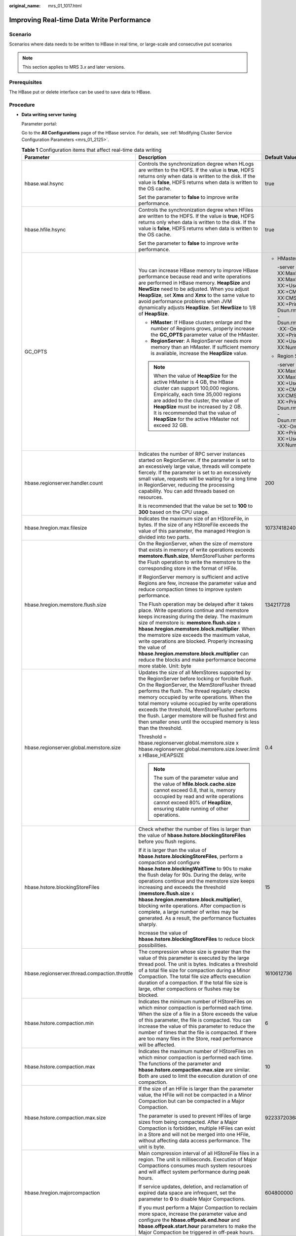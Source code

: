 :original_name: mrs_01_1017.html

.. _mrs_01_1017:

Improving Real-time Data Write Performance
==========================================

Scenario
--------

Scenarios where data needs to be written to HBase in real time, or large-scale and consecutive put scenarios

.. note::

   This section applies to MRS 3.\ *x* and later versions.

Prerequisites
-------------

The HBase put or delete interface can be used to save data to HBase.

Procedure
---------

-  **Data writing server tuning**

   Parameter portal:

   Go to the **All Configurations** page of the HBase service. For details, see :ref:`Modifying Cluster Service Configuration Parameters <mrs_01_2125>`.

   .. table:: **Table 1** Configuration items that affect real-time data writing

      +-----------------------------------------------+--------------------------------------------------------------------------------------------------------------------------------------------------------------------------------------------------------------------------------------------------------------------------------------------------------------------------------------------------------------------------------------------------------------------------------------------------------------------------------------------------------------------------------+--------------------------------------------------------------------------------------------------------------------------------------------------------------------------------------------------------------------------------------------------------------------------------------------------------------------------------------------------------------------------------------------------------------------------------------------------------------------------------------------+
      | Parameter                                     | Description                                                                                                                                                                                                                                                                                                                                                                                                                                                                                                                    | Default Value                                                                                                                                                                                                                                                                                                                                                                                                                                                                              |
      +===============================================+================================================================================================================================================================================================================================================================================================================================================================================================================================================================================================================================+============================================================================================================================================================================================================================================================================================================================================================================================================================================================================================+
      | hbase.wal.hsync                               | Controls the synchronization degree when HLogs are written to the HDFS. If the value is **true**, HDFS returns only when data is written to the disk. If the value is **false**, HDFS returns when data is written to the OS cache.                                                                                                                                                                                                                                                                                            | true                                                                                                                                                                                                                                                                                                                                                                                                                                                                                       |
      |                                               |                                                                                                                                                                                                                                                                                                                                                                                                                                                                                                                                |                                                                                                                                                                                                                                                                                                                                                                                                                                                                                            |
      |                                               | Set the parameter to **false** to improve write performance.                                                                                                                                                                                                                                                                                                                                                                                                                                                                   |                                                                                                                                                                                                                                                                                                                                                                                                                                                                                            |
      +-----------------------------------------------+--------------------------------------------------------------------------------------------------------------------------------------------------------------------------------------------------------------------------------------------------------------------------------------------------------------------------------------------------------------------------------------------------------------------------------------------------------------------------------------------------------------------------------+--------------------------------------------------------------------------------------------------------------------------------------------------------------------------------------------------------------------------------------------------------------------------------------------------------------------------------------------------------------------------------------------------------------------------------------------------------------------------------------------+
      | hbase.hfile.hsync                             | Controls the synchronization degree when HFiles are written to the HDFS. If the value is **true**, HDFS returns only when data is written to the disk. If the value is **false**, HDFS returns when data is written to the OS cache.                                                                                                                                                                                                                                                                                           | true                                                                                                                                                                                                                                                                                                                                                                                                                                                                                       |
      |                                               |                                                                                                                                                                                                                                                                                                                                                                                                                                                                                                                                |                                                                                                                                                                                                                                                                                                                                                                                                                                                                                            |
      |                                               | Set the parameter to **false** to improve write performance.                                                                                                                                                                                                                                                                                                                                                                                                                                                                   |                                                                                                                                                                                                                                                                                                                                                                                                                                                                                            |
      +-----------------------------------------------+--------------------------------------------------------------------------------------------------------------------------------------------------------------------------------------------------------------------------------------------------------------------------------------------------------------------------------------------------------------------------------------------------------------------------------------------------------------------------------------------------------------------------------+--------------------------------------------------------------------------------------------------------------------------------------------------------------------------------------------------------------------------------------------------------------------------------------------------------------------------------------------------------------------------------------------------------------------------------------------------------------------------------------------+
      | GC_OPTS                                       | You can increase HBase memory to improve HBase performance because read and write operations are performed in HBase memory. **HeapSize** and **NewSize** need to be adjusted. When you adjust **HeapSize**, set **Xms** and **Xmx** to the same value to avoid performance problems when JVM dynamically adjusts **HeapSize**. Set **NewSize** to 1/8 of **HeapSize**.                                                                                                                                                         | -  HMaster                                                                                                                                                                                                                                                                                                                                                                                                                                                                                 |
      |                                               |                                                                                                                                                                                                                                                                                                                                                                                                                                                                                                                                |                                                                                                                                                                                                                                                                                                                                                                                                                                                                                            |
      |                                               | -  **HMaster**: If HBase clusters enlarge and the number of Regions grows, properly increase the **GC_OPTS** parameter value of the HMaster.                                                                                                                                                                                                                                                                                                                                                                                   |    -server -Xms4G -Xmx4G -XX:NewSize=512M -XX:MaxNewSize=512M -XX:MetaspaceSize=128M -XX:MaxMetaspaceSize=512M -XX:+UseConcMarkSweepGC -XX:+CMSParallelRemarkEnabled -XX:CMSInitiatingOccupancyFraction=65 -XX:+PrintGCDetails -Dsun.rmi.dgc.client.gcInterval=0x7FFFFFFFFFFFFFE -Dsun.rmi.dgc.server.gcInterval=0x7FFFFFFFFFFFFFE -XX:-OmitStackTraceInFastThrow -XX:+PrintGCTimeStamps -XX:+PrintGCDateStamps -XX:+UseGCLogFileRotation -XX:NumberOfGCLogFiles=10 -XX:GCLogFileSize=1M   |
      |                                               | -  **RegionServer**: A RegionServer needs more memory than an HMaster. If sufficient memory is available, increase the **HeapSize** value.                                                                                                                                                                                                                                                                                                                                                                                     |                                                                                                                                                                                                                                                                                                                                                                                                                                                                                            |
      |                                               |                                                                                                                                                                                                                                                                                                                                                                                                                                                                                                                                | -  Region Server                                                                                                                                                                                                                                                                                                                                                                                                                                                                           |
      |                                               | .. note::                                                                                                                                                                                                                                                                                                                                                                                                                                                                                                                      |                                                                                                                                                                                                                                                                                                                                                                                                                                                                                            |
      |                                               |                                                                                                                                                                                                                                                                                                                                                                                                                                                                                                                                |    -server -Xms6G -Xmx6G -XX:NewSize=1024M -XX:MaxNewSize=1024M -XX:MetaspaceSize=128M -XX:MaxMetaspaceSize=512M -XX:+UseConcMarkSweepGC -XX:+CMSParallelRemarkEnabled -XX:CMSInitiatingOccupancyFraction=65 -XX:+PrintGCDetails -Dsun.rmi.dgc.client.gcInterval=0x7FFFFFFFFFFFFFE -Dsun.rmi.dgc.server.gcInterval=0x7FFFFFFFFFFFFFE -XX:-OmitStackTraceInFastThrow -XX:+PrintGCTimeStamps -XX:+PrintGCDateStamps -XX:+UseGCLogFileRotation -XX:NumberOfGCLogFiles=10 -XX:GCLogFileSize=1M |
      |                                               |    When the value of **HeapSize** for the active HMaster is 4 GB, the HBase cluster can support 100,000 regions. Empirically, each time 35,000 regions are added to the cluster, the value of **HeapSize** must be increased by 2 GB. It is recommended that the value of **HeapSize** for the active HMaster not exceed 32 GB.                                                                                                                                                                                                |                                                                                                                                                                                                                                                                                                                                                                                                                                                                                            |
      +-----------------------------------------------+--------------------------------------------------------------------------------------------------------------------------------------------------------------------------------------------------------------------------------------------------------------------------------------------------------------------------------------------------------------------------------------------------------------------------------------------------------------------------------------------------------------------------------+--------------------------------------------------------------------------------------------------------------------------------------------------------------------------------------------------------------------------------------------------------------------------------------------------------------------------------------------------------------------------------------------------------------------------------------------------------------------------------------------+
      | hbase.regionserver.handler.count              | Indicates the number of RPC server instances started on RegionServer. If the parameter is set to an excessively large value, threads will compete fiercely. If the parameter is set to an excessively small value, requests will be waiting for a long time in RegionServer, reducing the processing capability. You can add threads based on resources.                                                                                                                                                                       | 200                                                                                                                                                                                                                                                                                                                                                                                                                                                                                        |
      |                                               |                                                                                                                                                                                                                                                                                                                                                                                                                                                                                                                                |                                                                                                                                                                                                                                                                                                                                                                                                                                                                                            |
      |                                               | It is recommended that the value be set to **100** to **300** based on the CPU usage.                                                                                                                                                                                                                                                                                                                                                                                                                                          |                                                                                                                                                                                                                                                                                                                                                                                                                                                                                            |
      +-----------------------------------------------+--------------------------------------------------------------------------------------------------------------------------------------------------------------------------------------------------------------------------------------------------------------------------------------------------------------------------------------------------------------------------------------------------------------------------------------------------------------------------------------------------------------------------------+--------------------------------------------------------------------------------------------------------------------------------------------------------------------------------------------------------------------------------------------------------------------------------------------------------------------------------------------------------------------------------------------------------------------------------------------------------------------------------------------+
      | hbase.hregion.max.filesize                    | Indicates the maximum size of an HStoreFile, in bytes. If the size of any HStoreFile exceeds the value of this parameter, the managed Hregion is divided into two parts.                                                                                                                                                                                                                                                                                                                                                       | 10737418240                                                                                                                                                                                                                                                                                                                                                                                                                                                                                |
      +-----------------------------------------------+--------------------------------------------------------------------------------------------------------------------------------------------------------------------------------------------------------------------------------------------------------------------------------------------------------------------------------------------------------------------------------------------------------------------------------------------------------------------------------------------------------------------------------+--------------------------------------------------------------------------------------------------------------------------------------------------------------------------------------------------------------------------------------------------------------------------------------------------------------------------------------------------------------------------------------------------------------------------------------------------------------------------------------------+
      | hbase.hregion.memstore.flush.size             | On the RegionServer, when the size of memstore that exists in memory of write operations exceeds **memstore.flush.size**, MemStoreFlusher performs the Flush operation to write the memstore to the corresponding store in the format of HFile.                                                                                                                                                                                                                                                                                | 134217728                                                                                                                                                                                                                                                                                                                                                                                                                                                                                  |
      |                                               |                                                                                                                                                                                                                                                                                                                                                                                                                                                                                                                                |                                                                                                                                                                                                                                                                                                                                                                                                                                                                                            |
      |                                               | If RegionServer memory is sufficient and active Regions are few, increase the parameter value and reduce compaction times to improve system performance.                                                                                                                                                                                                                                                                                                                                                                       |                                                                                                                                                                                                                                                                                                                                                                                                                                                                                            |
      |                                               |                                                                                                                                                                                                                                                                                                                                                                                                                                                                                                                                |                                                                                                                                                                                                                                                                                                                                                                                                                                                                                            |
      |                                               | The Flush operation may be delayed after it takes place. Write operations continue and memstore keeps increasing during the delay. The maximum size of memstore is: **memstore.flush.size** x **hbase.hregion.memstore.block.multiplier**. When the memstore size exceeds the maximum value, write operations are blocked. Properly increasing the value of **hbase.hregion.memstore.block.multiplier** can reduce the blocks and make performance become more stable. Unit: byte                                              |                                                                                                                                                                                                                                                                                                                                                                                                                                                                                            |
      +-----------------------------------------------+--------------------------------------------------------------------------------------------------------------------------------------------------------------------------------------------------------------------------------------------------------------------------------------------------------------------------------------------------------------------------------------------------------------------------------------------------------------------------------------------------------------------------------+--------------------------------------------------------------------------------------------------------------------------------------------------------------------------------------------------------------------------------------------------------------------------------------------------------------------------------------------------------------------------------------------------------------------------------------------------------------------------------------------+
      | hbase.regionserver.global.memstore.size       | Updates the size of all MemStores supported by the RegionServer before locking or forcible flush. On the RegionServer, the MemStoreFlusher thread performs the flush. The thread regularly checks memory occupied by write operations. When the total memory volume occupied by write operations exceeds the threshold, MemStoreFlusher performs the flush. Larger memstore will be flushed first and then smaller ones until the occupied memory is less than the threshold.                                                  | 0.4                                                                                                                                                                                                                                                                                                                                                                                                                                                                                        |
      |                                               |                                                                                                                                                                                                                                                                                                                                                                                                                                                                                                                                |                                                                                                                                                                                                                                                                                                                                                                                                                                                                                            |
      |                                               | Threshold = hbase.regionserver.global.memstore.size x hbase.regionserver.global.memstore.size.lower.limit x HBase_HEAPSIZE                                                                                                                                                                                                                                                                                                                                                                                                     |                                                                                                                                                                                                                                                                                                                                                                                                                                                                                            |
      |                                               |                                                                                                                                                                                                                                                                                                                                                                                                                                                                                                                                |                                                                                                                                                                                                                                                                                                                                                                                                                                                                                            |
      |                                               | .. note::                                                                                                                                                                                                                                                                                                                                                                                                                                                                                                                      |                                                                                                                                                                                                                                                                                                                                                                                                                                                                                            |
      |                                               |                                                                                                                                                                                                                                                                                                                                                                                                                                                                                                                                |                                                                                                                                                                                                                                                                                                                                                                                                                                                                                            |
      |                                               |    The sum of the parameter value and the value of **hfile.block.cache.size** cannot exceed 0.8, that is, memory occupied by read and write operations cannot exceed 80% of **HeapSize**, ensuring stable running of other operations.                                                                                                                                                                                                                                                                                         |                                                                                                                                                                                                                                                                                                                                                                                                                                                                                            |
      +-----------------------------------------------+--------------------------------------------------------------------------------------------------------------------------------------------------------------------------------------------------------------------------------------------------------------------------------------------------------------------------------------------------------------------------------------------------------------------------------------------------------------------------------------------------------------------------------+--------------------------------------------------------------------------------------------------------------------------------------------------------------------------------------------------------------------------------------------------------------------------------------------------------------------------------------------------------------------------------------------------------------------------------------------------------------------------------------------+
      | hbase.hstore.blockingStoreFiles               | Check whether the number of files is larger than the value of **hbase.hstore.blockingStoreFiles** before you flush regions.                                                                                                                                                                                                                                                                                                                                                                                                    | 15                                                                                                                                                                                                                                                                                                                                                                                                                                                                                         |
      |                                               |                                                                                                                                                                                                                                                                                                                                                                                                                                                                                                                                |                                                                                                                                                                                                                                                                                                                                                                                                                                                                                            |
      |                                               | If it is larger than the value of **hbase.hstore.blockingStoreFiles**, perform a compaction and configure **hbase.hstore.blockingWaitTime** to 90s to make the flush delay for 90s. During the delay, write operations continue and the memstore size keeps increasing and exceeds the threshold (**memstore.flush.size** x **hbase.hregion.memstore.block.multiplier**), blocking write operations. After compaction is complete, a large number of writes may be generated. As a result, the performance fluctuates sharply. |                                                                                                                                                                                                                                                                                                                                                                                                                                                                                            |
      |                                               |                                                                                                                                                                                                                                                                                                                                                                                                                                                                                                                                |                                                                                                                                                                                                                                                                                                                                                                                                                                                                                            |
      |                                               | Increase the value of **hbase.hstore.blockingStoreFiles** to reduce block possibilities.                                                                                                                                                                                                                                                                                                                                                                                                                                       |                                                                                                                                                                                                                                                                                                                                                                                                                                                                                            |
      +-----------------------------------------------+--------------------------------------------------------------------------------------------------------------------------------------------------------------------------------------------------------------------------------------------------------------------------------------------------------------------------------------------------------------------------------------------------------------------------------------------------------------------------------------------------------------------------------+--------------------------------------------------------------------------------------------------------------------------------------------------------------------------------------------------------------------------------------------------------------------------------------------------------------------------------------------------------------------------------------------------------------------------------------------------------------------------------------------+
      | hbase.regionserver.thread.compaction.throttle | The compression whose size is greater than the value of this parameter is executed by the large thread pool. The unit is bytes. Indicates a threshold of a total file size for compaction during a Minor Compaction. The total file size affects execution duration of a compaction. If the total file size is large, other compactions or flushes may be blocked.                                                                                                                                                             | 1610612736                                                                                                                                                                                                                                                                                                                                                                                                                                                                                 |
      +-----------------------------------------------+--------------------------------------------------------------------------------------------------------------------------------------------------------------------------------------------------------------------------------------------------------------------------------------------------------------------------------------------------------------------------------------------------------------------------------------------------------------------------------------------------------------------------------+--------------------------------------------------------------------------------------------------------------------------------------------------------------------------------------------------------------------------------------------------------------------------------------------------------------------------------------------------------------------------------------------------------------------------------------------------------------------------------------------+
      | hbase.hstore.compaction.min                   | Indicates the minimum number of HStoreFiles on which minor compaction is performed each time. When the size of a file in a Store exceeds the value of this parameter, the file is compacted. You can increase the value of this parameter to reduce the number of times that the file is compacted. If there are too many files in the Store, read performance will be affected.                                                                                                                                               | 6                                                                                                                                                                                                                                                                                                                                                                                                                                                                                          |
      +-----------------------------------------------+--------------------------------------------------------------------------------------------------------------------------------------------------------------------------------------------------------------------------------------------------------------------------------------------------------------------------------------------------------------------------------------------------------------------------------------------------------------------------------------------------------------------------------+--------------------------------------------------------------------------------------------------------------------------------------------------------------------------------------------------------------------------------------------------------------------------------------------------------------------------------------------------------------------------------------------------------------------------------------------------------------------------------------------+
      | hbase.hstore.compaction.max                   | Indicates the maximum number of HStoreFiles on which minor compaction is performed each time. The functions of the parameter and **hbase.hstore.compaction.max.size** are similar. Both are used to limit the execution duration of one compaction.                                                                                                                                                                                                                                                                            | 10                                                                                                                                                                                                                                                                                                                                                                                                                                                                                         |
      +-----------------------------------------------+--------------------------------------------------------------------------------------------------------------------------------------------------------------------------------------------------------------------------------------------------------------------------------------------------------------------------------------------------------------------------------------------------------------------------------------------------------------------------------------------------------------------------------+--------------------------------------------------------------------------------------------------------------------------------------------------------------------------------------------------------------------------------------------------------------------------------------------------------------------------------------------------------------------------------------------------------------------------------------------------------------------------------------------+
      | hbase.hstore.compaction.max.size              | If the size of an HFile is larger than the parameter value, the HFile will not be compacted in a Minor Compaction but can be compacted in a Major Compaction.                                                                                                                                                                                                                                                                                                                                                                  | 9223372036854775807                                                                                                                                                                                                                                                                                                                                                                                                                                                                        |
      |                                               |                                                                                                                                                                                                                                                                                                                                                                                                                                                                                                                                |                                                                                                                                                                                                                                                                                                                                                                                                                                                                                            |
      |                                               | The parameter is used to prevent HFiles of large sizes from being compacted. After a Major Compaction is forbidden, multiple HFiles can exist in a Store and will not be merged into one HFile, without affecting data access performance. The unit is byte.                                                                                                                                                                                                                                                                   |                                                                                                                                                                                                                                                                                                                                                                                                                                                                                            |
      +-----------------------------------------------+--------------------------------------------------------------------------------------------------------------------------------------------------------------------------------------------------------------------------------------------------------------------------------------------------------------------------------------------------------------------------------------------------------------------------------------------------------------------------------------------------------------------------------+--------------------------------------------------------------------------------------------------------------------------------------------------------------------------------------------------------------------------------------------------------------------------------------------------------------------------------------------------------------------------------------------------------------------------------------------------------------------------------------------+
      | hbase.hregion.majorcompaction                 | Main compression interval of all HStoreFile files in a region. The unit is milliseconds. Execution of Major Compactions consumes much system resources and will affect system performance during peak hours.                                                                                                                                                                                                                                                                                                                   | 604800000                                                                                                                                                                                                                                                                                                                                                                                                                                                                                  |
      |                                               |                                                                                                                                                                                                                                                                                                                                                                                                                                                                                                                                |                                                                                                                                                                                                                                                                                                                                                                                                                                                                                            |
      |                                               | If service updates, deletion, and reclamation of expired data space are infrequent, set the parameter to **0** to disable Major Compactions.                                                                                                                                                                                                                                                                                                                                                                                   |                                                                                                                                                                                                                                                                                                                                                                                                                                                                                            |
      |                                               |                                                                                                                                                                                                                                                                                                                                                                                                                                                                                                                                |                                                                                                                                                                                                                                                                                                                                                                                                                                                                                            |
      |                                               | If you must perform a Major Compaction to reclaim more space, increase the parameter value and configure the **hbase.offpeak.end.hour** and **hbase.offpeak.start.hour** parameters to make the Major Compaction be triggered in off-peak hours.                                                                                                                                                                                                                                                                               |                                                                                                                                                                                                                                                                                                                                                                                                                                                                                            |
      +-----------------------------------------------+--------------------------------------------------------------------------------------------------------------------------------------------------------------------------------------------------------------------------------------------------------------------------------------------------------------------------------------------------------------------------------------------------------------------------------------------------------------------------------------------------------------------------------+--------------------------------------------------------------------------------------------------------------------------------------------------------------------------------------------------------------------------------------------------------------------------------------------------------------------------------------------------------------------------------------------------------------------------------------------------------------------------------------------+
      | -  hbase.regionserver.maxlogs                 | -  Indicates the threshold for the number of HLog files that are not flushed on a RegionServer. If the number of HLog files is greater than the threshold, the RegionServer forcibly performs flush operations.                                                                                                                                                                                                                                                                                                                | -  32                                                                                                                                                                                                                                                                                                                                                                                                                                                                                      |
      | -  hbase.regionserver.hlog.blocksize          | -  Indicates the maximum size of an HLog file. If the size of an HLog file is greater than the value of this parameter, a new HLog file is generated. The old HLog file is disabled and archived.                                                                                                                                                                                                                                                                                                                              | -  134217728                                                                                                                                                                                                                                                                                                                                                                                                                                                                               |
      |                                               |                                                                                                                                                                                                                                                                                                                                                                                                                                                                                                                                |                                                                                                                                                                                                                                                                                                                                                                                                                                                                                            |
      |                                               | The two parameters determine the number of HLogs that are not flushed in a RegionServer. When the data volume is less than the total size of memstore, the flush operation is forcibly triggered due to excessive HLog files. In this case, you can adjust the values of the two parameters to avoid forcible flush. Unit: byte                                                                                                                                                                                                |                                                                                                                                                                                                                                                                                                                                                                                                                                                                                            |
      +-----------------------------------------------+--------------------------------------------------------------------------------------------------------------------------------------------------------------------------------------------------------------------------------------------------------------------------------------------------------------------------------------------------------------------------------------------------------------------------------------------------------------------------------------------------------------------------------+--------------------------------------------------------------------------------------------------------------------------------------------------------------------------------------------------------------------------------------------------------------------------------------------------------------------------------------------------------------------------------------------------------------------------------------------------------------------------------------------+

-  **Data writing client tuning**

   It is recommended that data is written in Put List mode if necessary, which greatly improves write performance. The length of each put list needs to be set based on the single put size and parameters of the actual environment. You are advised to do some basic tests before configuring parameters.

-  **Data table writing design optimization**

   .. table:: **Table 2** Parameters affecting real-time data writing

      +-----------------------+--------------------------------------------------------------------------------------------------------------------------------------------------------------------------------------------------------------------------------------------------------------------------+-----------------------+
      | Parameter             | Description                                                                                                                                                                                                                                                              | Default Value         |
      +=======================+==========================================================================================================================================================================================================================================================================+=======================+
      | COMPRESSION           | The compression algorithm compresses blocks in HFiles. For compressible data, configure the compression algorithm to efficiently reduce disk I/Os and improve performance.                                                                                               | NONE                  |
      |                       |                                                                                                                                                                                                                                                                          |                       |
      |                       | .. note::                                                                                                                                                                                                                                                                |                       |
      |                       |                                                                                                                                                                                                                                                                          |                       |
      |                       |    Some data cannot be efficiently compressed. For example, a compressed figure can hardly be compressed again. The common compression algorithm is SNAPPY, because it has a high encoding/decoding speed and acceptable compression rate.                               |                       |
      +-----------------------+--------------------------------------------------------------------------------------------------------------------------------------------------------------------------------------------------------------------------------------------------------------------------+-----------------------+
      | BLOCKSIZE             | Different block sizes affect HBase data read and write performance. You can configure sizes for blocks in an HFile. Larger blocks have a higher compression rate. However, they have poor performance in random data read, because HBase reads data in a unit of blocks. | 65536                 |
      |                       |                                                                                                                                                                                                                                                                          |                       |
      |                       | Set the parameter to 128 KB or 256 KB to improve data write efficiency without greatly affecting random read performance. The unit is byte.                                                                                                                              |                       |
      +-----------------------+--------------------------------------------------------------------------------------------------------------------------------------------------------------------------------------------------------------------------------------------------------------------------+-----------------------+
      | IN_MEMORY             | Whether to cache table data in the memory first, which improves data read performance. If you will frequently access some small tables, set the parameter.                                                                                                               | false                 |
      +-----------------------+--------------------------------------------------------------------------------------------------------------------------------------------------------------------------------------------------------------------------------------------------------------------------+-----------------------+
